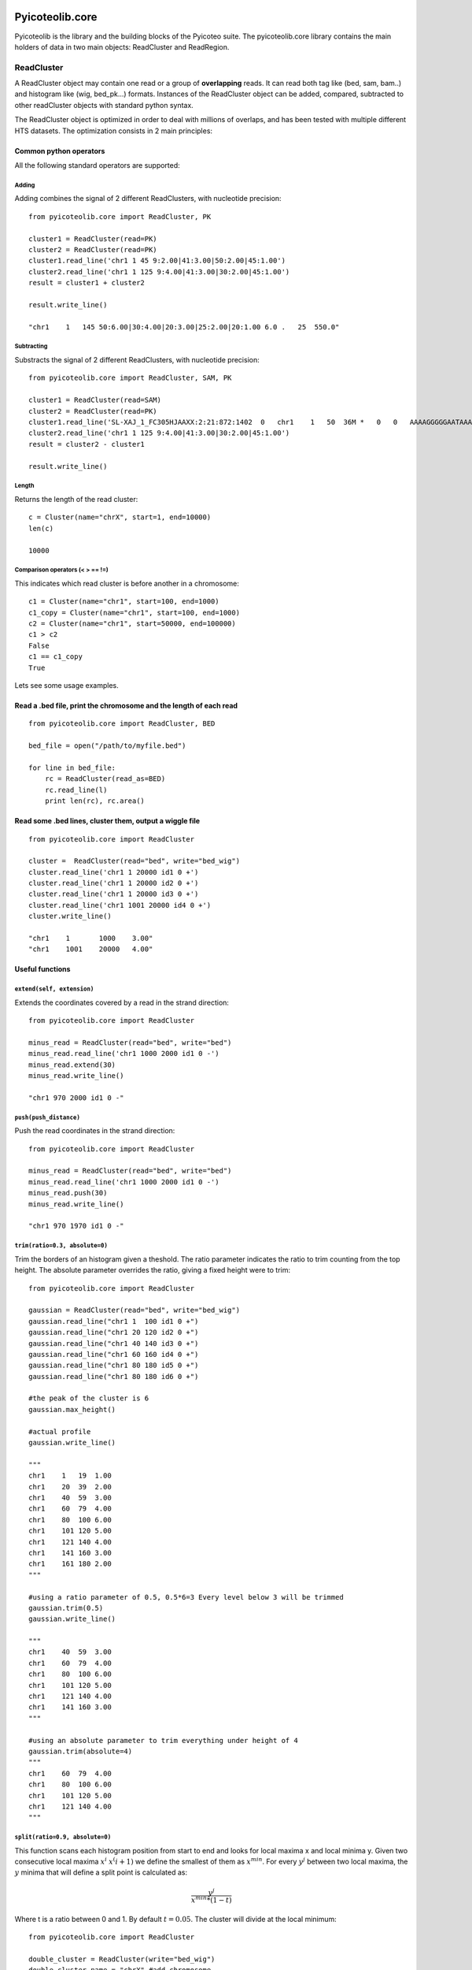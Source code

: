.. _libdocs:

Pyicoteolib.core
================

Pyicoteolib is the library and the building blocks of the Pyicoteo suite. The pyicoteolib.core library contains the main holders of data in two main objects: ReadCluster and ReadRegion.

ReadCluster
-------------

A ReadCluster object may contain one read or a group of **overlapping** reads. It can read both tag like (bed, sam, bam..) and histogram like (wig, bed_pk...) formats. Instances of the ReadCluster object can be added, compared, subtracted to other readCluster objects with standard python syntax.

The ReadCluster object is optimized in order to deal with millions of overlaps, and has been tested with multiple different HTS datasets. The optimization consists in 2 main principles: 

Common python operators
^^^^^^^^^^^^^^^^^^^^^^^^^^

All the following standard operators are supported::

Adding
""""""""

Adding combines the signal of 2 different ReadClusters, with nucleotide precision::

    from pyicoteolib.core import ReadCluster, PK

    cluster1 = ReadCluster(read=PK)
    cluster2 = ReadCluster(read=PK)
    cluster1.read_line('chr1 1 45 9:2.00|41:3.00|50:2.00|45:1.00')
    cluster2.read_line('chr1 1 125 9:4.00|41:3.00|30:2.00|45:1.00')
    result = cluster1 + cluster2

    result.write_line()

    "chr1    1   145 50:6.00|30:4.00|20:3.00|25:2.00|20:1.00 6.0 .   25  550.0"


Subtracting
""""""""""""""

Substracts the signal of 2 different ReadClusters, with nucleotide precision::

    from pyicoteolib.core import ReadCluster, SAM, PK

    cluster1 = ReadCluster(read=SAM)
    cluster2 = ReadCluster(read=PK)
    cluster1.read_line('SL-XAJ_1_FC305HJAAXX:2:21:872:1402  0   chr1    1   50  36M *   0   0   AAAAGGGGGAATAAAAAGTAACCCAAAACTAACTAT    <<<,7<<<<<7<1:71)<+51<+<5(75()1344+2    PG:Z:FC_305HJAAXX_ln_2.dat')
    cluster2.read_line('chr1 1 125 9:4.00|41:3.00|30:2.00|45:1.00')
    result = cluster2 - cluster1

    result.write_line()

Length
"""""""""

Returns the length of the read cluster::

    c = Cluster(name="chrX", start=1, end=10000)
    len(c)

    10000


Comparison operators (< > == !=)
"""""""""""""""""""""""""""""""""""""

This indicates which read cluster is before another in a chromosome::

    c1 = Cluster(name="chr1", start=100, end=1000)
    c1_copy = Cluster(name="chr1", start=100, end=1000)
    c2 = Cluster(name="chr1", start=50000, end=100000)
    c1 > c2 
    False
    c1 == c1_copy
    True


Lets see some usage examples.

Read a .bed file, print the chromosome and the length of each read
^^^^^^^^^^^^^^^^^^^^^^^^^^^^^^^^^^^^^^^^^^^^^^^^^^^^^^^^^^^^^^^^^^
::

    from pyicoteolib.core import ReadCluster, BED

    bed_file = open("/path/to/myfile.bed")

    for line in bed_file:
        rc = ReadCluster(read_as=BED)
        rc.read_line(l)
        print len(rc), rc.area()


Read some .bed lines, cluster them, output a wiggle file
^^^^^^^^^^^^^^^^^^^^^^^^^^^^^^^^^^^^^^^^^^^^^^^^^^^^^^^^^
::

    from pyicoteolib.core import ReadCluster

    cluster =  ReadCluster(read="bed", write="bed_wig")
    cluster.read_line('chr1 1 20000 id1 0 +')
    cluster.read_line('chr1 1 20000 id2 0 +')
    cluster.read_line('chr1 1 20000 id3 0 +')
    cluster.read_line('chr1 1001 20000 id4 0 +')
    cluster.write_line()

    "chr1    1       1000    3.00"
    "chr1    1001    20000   4.00"

Useful functions
^^^^^^^^^^^^^^^^^^^

``extend(self, extension)``
"""""""""""""""""""""""""""""

Extends the coordinates covered by a read in the strand direction::

    from pyicoteolib.core import ReadCluster

    minus_read = ReadCluster(read="bed", write="bed")
    minus_read.read_line('chr1 1000 2000 id1 0 -')
    minus_read.extend(30)
    minus_read.write_line()

    "chr1 970 2000 id1 0 -"

``push(push_distance)``
"""""""""""""""""""""""""""""

Push the read coordinates in the strand direction::

    from pyicoteolib.core import ReadCluster

    minus_read = ReadCluster(read="bed", write="bed")
    minus_read.read_line('chr1 1000 2000 id1 0 -')
    minus_read.push(30)
    minus_read.write_line()

    "chr1 970 1970 id1 0 -"    

``trim(ratio=0.3, absolute=0)``
""""""""""""""""""""""""""""""""""""""""""

Trim the borders of an histogram given a theshold. The ratio parameter indicates the ratio to trim counting from the top height. The absolute parameter overrides the ratio, giving a fixed height were to trim::
 
    from pyicoteolib.core import ReadCluster

    gaussian = ReadCluster(read="bed", write="bed_wig")
    gaussian.read_line("chr1 1  100 id1 0 +")
    gaussian.read_line("chr1 20 120 id2 0 +")
    gaussian.read_line("chr1 40 140 id3 0 +")
    gaussian.read_line("chr1 60 160 id4 0 +")
    gaussian.read_line("chr1 80 180 id5 0 +")
    gaussian.read_line("chr1 80 180 id6 0 +")

    #the peak of the cluster is 6
    gaussian.max_height()

    #actual profile
    gaussian.write_line()

    """
    chr1    1   19  1.00
    chr1    20  39  2.00
    chr1    40  59  3.00
    chr1    60  79  4.00
    chr1    80  100 6.00
    chr1    101 120 5.00
    chr1    121 140 4.00
    chr1    141 160 3.00
    chr1    161 180 2.00
    """

    #using a ratio parameter of 0.5, 0.5*6=3 Every level below 3 will be trimmed
    gaussian.trim(0.5)
    gaussian.write_line()

    """
    chr1    40  59  3.00
    chr1    60  79  4.00
    chr1    80  100 6.00
    chr1    101 120 5.00
    chr1    121 140 4.00
    chr1    141 160 3.00
    """

    #using an absolute parameter to trim everything under height of 4
    gaussian.trim(absolute=4)
    """
    chr1    60  79  4.00
    chr1    80  100 6.00
    chr1    101 120 5.00
    chr1    121 140 4.00
    """        



``split(ratio=0.9, absolute=0)``
""""""""""""""""""""""""""""""""""""""

This function scans each histogram position from start to end and looks for local maxima x and local minima y. Given two consecutive local maxima :math:`x^i` :math:`x^(i+1)` we define the smallest of them as :math:`x^min`. For every :math:`y^j` between two local maxima, the :math:`y` minima that will define a split point is calculated as:

.. math:: \frac{y^j} {x^{min}*(1-t)} 

Where t is a ratio between 0 and 1. By default :math:`t=0.05`. The cluster will divide at the local minimum::

    from pyicoteolib.core import ReadCluster

    double_cluster = ReadCluster(write="bed_wig")
    double_cluster.name = "chrX" #add chromosome

    #Fill the ReadCluster with a histogram with 2 maxima

    double_cluster.add_level(0, 10, 1)
    double_cluster.add_level(1, 10, 2)
    double_cluster.add_level(2, 10, 3)
    double_cluster.add_level(3, 10, 4)
    double_cluster.add_level(4, 10, 5)
    double_cluster.add_level(5, 10, 6)
    double_cluster.add_level(6, 10, 4)
    double_cluster.add_level(7, 10, 3)
    double_cluster.add_level(8, 10, 2)
    double_cluster.add_level(9, 10, 4)
    double_cluster.add_level(10, 10, 5)
    double_cluster.add_level(11, 10, 6)  
    double_cluster.add_level(12, 10, 7)     
    double_cluster.add_level(13, 10, 5) 
    double_cluster.add_level(14, 10, 3) 
    double_cluster.add_level(15, 10, 1)

    #The cluster is composed of 2 distint signals that are overlapping
    double_cluster.write_line()

    """
    chrX    0   9   1.00
    chrX    10  19  2.00
    chrX    20  29  3.00
    chrX    30  39  4.00
    chrX    40  49  5.00
    chrX    50  59  6.00
    chrX    60  69  4.00
    chrX    70  79  3.00
    chrX    80  89  2.00
    chrX    90  99  4.00
    chrX    100 109 5.00
    chrX    110 119 6.00
    chrX    120 129 7.00
    chrX    130 139 5.00
    chrX    140 149 3.00
    chrX    150 159 1.00
    """

    #split using an absolute value of 3  
    for splitted in double_cluster.split(absolute=3):
        splitted.write_line()

    #First peak
    """
    chrX    0   9   1.00
    chrX    10  19  2.00
    chrX    20  29  3.00
    chrX    30  39  4.00
    chrX    40  49  5.00
    chrX    50  59  6.00
    chrX    60  69  4.00
    chrX    70  79  3.00
    chrX    80  83  2.00
    """

    #Second peak. Note how the extremes of the peak are conserved.
    chrX    85  89  2.00
    chrX    90  99  4.00
    chrX    100 109 5.00
    chrX    110 119 6.00
    chrX    120 129 7.00
    chrX    130 139 5.00
    chrX    140 149 3.00
    chrX    150 159 1.00

is_artifact()
""""""""""""""

Returns True if the read histogram looks like a punctuated ChIP-Seq artifact, returns False otherwise.
A ReadCluster is considered artifactual if it is shorter than 100 nucleotides or the maximum height takes more than is more than 30% of the cluster::

    art = ReadCluster(read="bed")
    art.read_line("chr1 1 200 repeat 0 +")
    art.read_line("chr1 1 200 repeat 0 +")
    art.read_line("chr1 1 200 repeat 0 +")
    art.read_line("chr1 1 200 repeat 0 +")

    art.is_artifact()

    True

is_empty()
"""""""""""
Returns True if the ReadCluster contains no reads, returns False otherwise.

ReadRegion
-------------

A ReadRegion object holds a genomic region that may contain ReadClusters. 


Pyicoteolib.utils
=====================

The utils modules contains several file manipulation classes optimized for minimal working memory usage while working with huge sequential text files.  

SortedFileReader
------------------

Holds a cursor and a file path. Given a start and an end, it iterates through the file starting on the cursor position, and yields the clusters that overlap with the region specified. The cursor will be left behind the position of the last region fed to the SortedFileReader.

Important functions of the instances::

    def rewind(self):
        """Move back to initial cursor of the file"""
    
    def _read_line(self):
        """Reads the next line of the file. If advance, the cursor will get the position of the file"""

    def overlapping_clusters(self, region, overlap=1):
        """Returns clusters of reads overlapping with the given region. Sufficient overlap between reads and regions is defined by the overlap parameter."""

SortedFileCountReader
------------------------

Holds a cursor and a file path. Given a start and an end, it iterates through the file starting on the cursor position, and retrieves the *counts* (number of reads) that overlap with the region specified. Because this class doesn't store the reads, but only counts them, it doesn't have memory problems when encountering huge clusters of reads.  

BigSort
-----------

This class can sort huge files without loading them fully into memory. It divides the files smaller files, sorts them and then merges them. 


Important functions::

    def __init__(self, file_format, read_half_open=False, frag_size=0, id=0, logger=True, filter_chunks=True, push_distance=0, buffer_size = 320000, temp_file_size = 8000000):
        """Sorting buffer and file size is configurable through the ``buffer_size`` and ``temp_file_size`` parameters respectively. This class can also preprocess the reads, applying it extension and displacement (push) conversions while sorting, optimizing speed. The sorting format defines how the sorting will be performed."""


    def sort(self, input, output=None, key=None, tempdirs=[]):    
        """key parameter defines the lambda function for sorting. A list of temporary directories can be provided for the sorting algorithm to use through the tempdirs parameter."""


Credit
-------

* Developers: Juan González-Vallinas
* Unit and beta Testing: Juan González-Vallinas, Ferran Lloret
* Supervision: Eduardo Eyras


